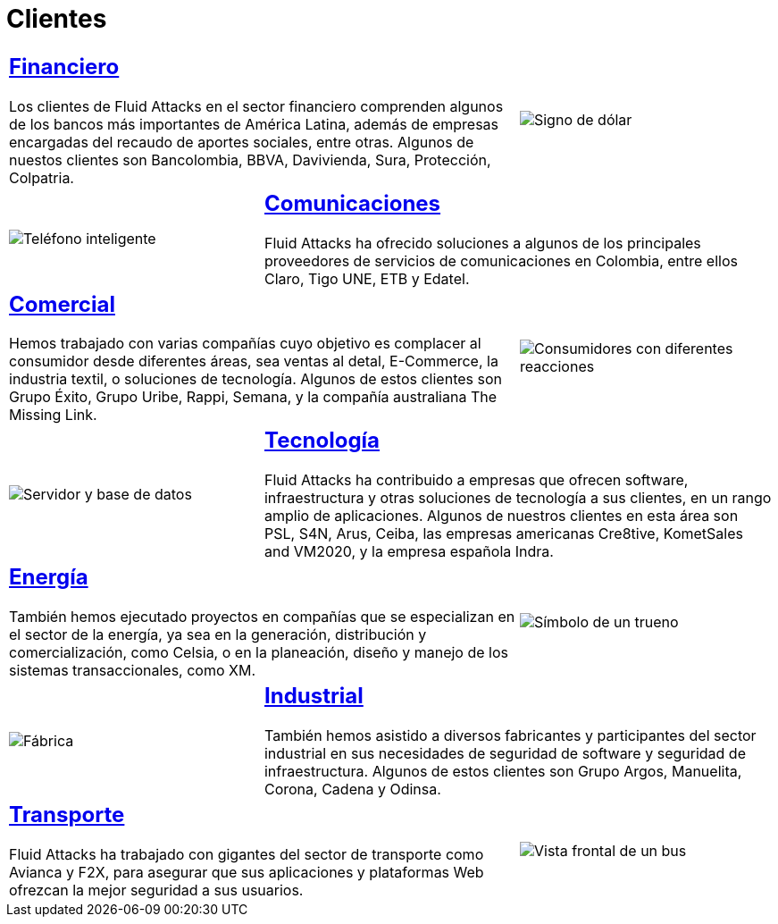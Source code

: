 :slug: clientes/
:description: Fluid Attacks es una compañía especializada en seguridad informática, ethical hacking, y detección de vulnerabilidades en aplicaciones e infraestructura con más de 18 años prestando sus servicios en el mercado colombiano. En esta página presentamos los sectores en los cuales nos especializamos.
:keywords: Fluid Attacks, Seguridad, Clientes, Información, Pentesting, Ethical Hacking.
:translate: customers/
:caption:

= Clientes

[role="tb-alt"]
[cols=3, frame="topbot"]
|====
2+a|== link:financiero/[Financiero]

Los clientes de +Fluid Attacks+ en el sector financiero
comprenden algunos de los bancos más importantes de América Latina,
además de empresas encargadas del recaudo de aportes sociales, entre otras.
Algunos de nuestos clientes son +Bancolombia+, +BBVA+,
+Davivienda+, +Sura+, +Protección+, +Colpatria+.
a|image::financiero.svg[Signo de dólar]


a|image::comunicaciones.svg[Teléfono inteligente]
2+a|== link:comunicaciones/[Comunicaciones]

+Fluid Attacks+ ha ofrecido soluciones a algunos de los principales proveedores
de servicios de comunicaciones en Colombia, entre ellos +Claro+,
+Tigo UNE+, +ETB+ y +Edatel+.

2+a|== link:comercial/[Comercial]

Hemos trabajado con varias compañías cuyo objetivo es complacer al consumidor
desde diferentes áreas, sea ventas al detal, +E-Commerce+, la industria textil,
o soluciones de tecnología. Algunos de estos clientes son
+Grupo Éxito+, +Grupo Uribe+, +Rappi+, +Semana+,
y la compañía australiana +The Missing Link+.
a|image::comercial.svg[Consumidores con diferentes reacciones]

a|image::tecnologia.svg[Servidor y base de datos]
2+a|== link:tecnologia/[Tecnología]

+Fluid Attacks+ ha contribuido a empresas que ofrecen +software+,
infraestructura y otras soluciones de tecnología a sus clientes,
en un rango amplio de aplicaciones.
Algunos de nuestros clientes en esta área son
+PSL+, +S4N+, +Arus+, +Ceiba+, las empresas americanas +Cre8tive+, +KometSales+
and +VM2020+, y la empresa española +Indra+.

2+a|== link:energia/[Energía]

También hemos ejecutado proyectos en compañías que se especializan
en el sector de la energía, ya sea en la generación, distribución
y comercialización, como +Celsia+, o en la planeación, diseño y manejo
de los sistemas transaccionales, como +XM+.
a|image::energia.svg[Símbolo de un trueno]

a|image::industrial.svg[Fábrica]
2+a|== link:industrial/[Industrial]

También hemos asistido a diversos fabricantes y participantes
del sector industrial en sus necesidades de seguridad de +software+
y seguridad de infraestructura.
Algunos de estos clientes son +Grupo Argos+, +Manuelita+, +Corona+,
+Cadena+ y +Odinsa+.

2+a|== link:transporte/[Transporte]

+Fluid Attacks+ ha trabajado con gigantes del sector de transporte
como +Avianca+ y +F2X+, para asegurar que sus aplicaciones
y plataformas +Web+ ofrezcan la mejor seguridad a sus usuarios.
a|image::transporte.svg[Vista frontal de un bus]

|====
